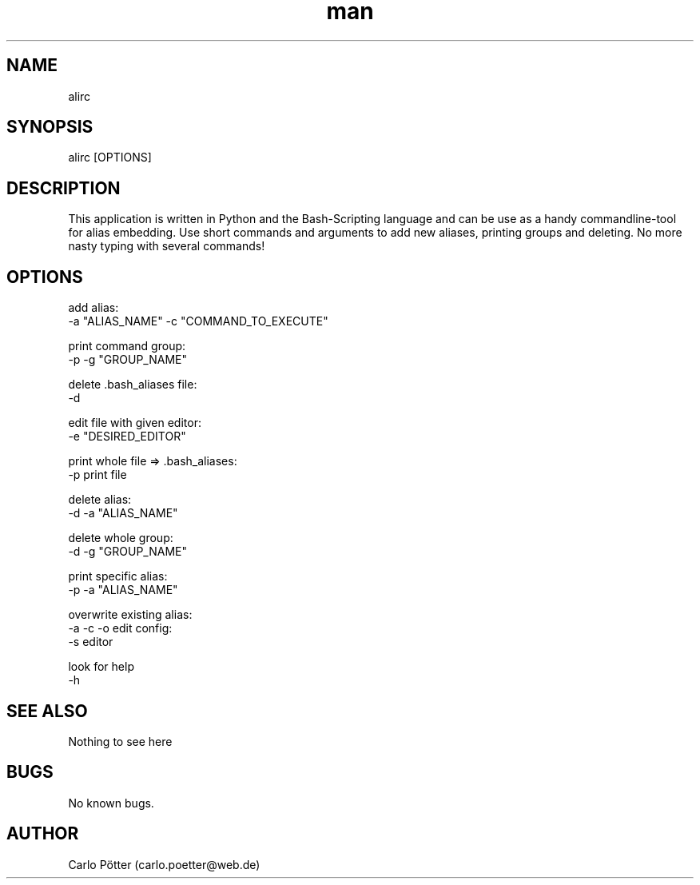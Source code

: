 .\" Manpage for ali.
.\" Contact carlo.poetter@web.de to correct errors or typos.
.TH man 8 "30.12.2020" "1.0" "ali man page"
.SH NAME
alirc
.SH SYNOPSIS
alirc [OPTIONS]
.SH DESCRIPTION
This application is written in Python and the Bash-Scripting language and can be use as a handy commandline-tool for alias embedding. Use short commands and arguments to add new aliases, printing groups and deleting. No more nasty typing with several commands!
.SH OPTIONS
add alias:
        -a "ALIAS_NAME" -c "COMMAND_TO_EXECUTE"

print command group:
        -p -g "GROUP_NAME"

delete .bash_aliases file:
        -d

edit file with given editor:
        -e "DESIRED_EDITOR"

print whole file => .bash_aliases:
        -p print file

delete alias:
        -d -a "ALIAS_NAME"

delete whole group:
        -d -g "GROUP_NAME"

print specific alias:
        -p -a "ALIAS_NAME"

overwrite existing alias:
        -a -c -o
edit config:
        -s editor

look for help
        -h

.SH SEE ALSO
Nothing to see here

.SH BUGS
No known bugs.
.SH AUTHOR
Carlo Pötter (carlo.poetter@web.de)
